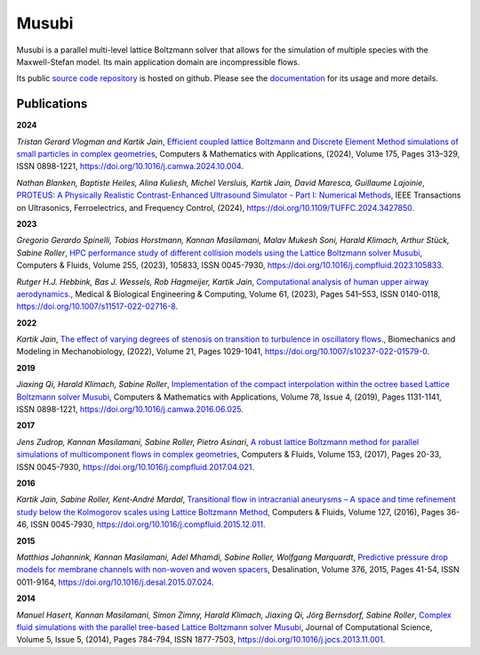 Musubi
######

.. image:: {static}/images/musubi_logo.svg
    :height: 100px

Musubi is a parallel multi-level lattice Boltzmann solver that allows for the
simulation of multiple species with the Maxwell-Stefan model.
Its main application domain are incompressible flows.

Its public `source code repository`_ is hosted on github.
Please see the `documentation`_ for its usage and more details.

Publications
------------
**2024**

*Tristan Gerard Vlogman and Kartik Jain*, `Efficient coupled lattice Boltzmann and Discrete Element Method simulations of small particles in complex geometries <https://www.sciencedirect.com/science/article/pii/S0898122124004474>`_,
Computers & Mathematics with Applications, (2024), Volume 175, Pages 313–329, ISSN 0898-1221,
https://doi.org/10.1016/j.camwa.2024.10.004.

*Nathan Blanken, Baptiste Heiles, Alina Kuliesh, Michel Versluis, Kartik Jain, David Maresca, Guillaume Lajoinie*, 
`PROTEUS: A Physically Realistic Contrast-Enhanced Ultrasound Simulator - Part I: Numerical Methods <https://ieeexplore.ieee.org/abstract/document/10597664>`_,
IEEE Transactions on Ultrasonics, Ferroelectrics, and Frequency Control, (2024),
https://doi.org/10.1109/TUFFC.2024.3427850.

**2023**

*Gregorio Gerardo Spinelli, Tobias Horstmann, Kannan Masilamani, Malav Mukesh Soni, Harald Klimach, Arthur Stück, Sabine Roller*,
`HPC performance study of different collision models using the Lattice Boltzmann solver Musubi <https://www.sciencedirect.com/science/article/pii/S0045793023000580>`_,
Computers & Fluids, Volume 255, (2023), 105833, ISSN 0045-7930,
https://doi.org/10.1016/j.compfluid.2023.105833.

*Rutger H.J. Hebbink, Bas J. Wessels, Rob Hagmeijer, Kartik Jain*,
`Computational analysis of human upper airway aerodynamics. <https://link.springer.com/article/10.1007/s11517-022-02716-8>`_,
Medical & Biological Engineering & Computing, Volume 61, (2023), Pages 541–553, ISSN 0140-0118,
https://doi.org/10.1007/s11517-022-02716-8.

**2022**

*Kartik Jain*, `The effect of varying degrees of stenosis on transition to turbulence in oscillatory flows.
<https://link.springer.com/article/10.1007/s10237-022-01579-0>`_,
Biomechanics and Modeling in Mechanobiology, (2022), Volume 21, Pages 1029-1041,
https://doi.org/10.1007/s10237-022-01579-0.

**2019**

*Jiaxing Qi, Harald Klimach, Sabine Roller*,
`Implementation of the compact interpolation within the octree based Lattice Boltzmann solver Musubi <https://www.sciencedirect.com/science/article/pii/S0898122116303571>`_,
Computers & Mathematics with Applications,
Volume 78, Issue 4, (2019), Pages 1131-1141, ISSN 0898-1221,
https://doi.org/10.1016/j.camwa.2016.06.025.

**2017**

*Jens Zudrop, Kannan Masilamani, Sabine Roller, Pietro Asinari*,
`A robust lattice Boltzmann method for parallel simulations of multicomponent flows in complex geometries <https://www.sciencedirect.com/science/article/pii/S0045793017301482>`_,
Computers & Fluids, Volume 153, (2017), Pages 20-33, ISSN 0045-7930,
https://doi.org/10.1016/j.compfluid.2017.04.021.

**2016**

*Kartik Jain, Sabine Roller, Kent-André Mardal*,
`Transitional flow in intracranial aneurysms – A space and time refinement study below the Kolmogorov scales using Lattice Boltzmann Method <https://www.sciencedirect.com/science/article/pii/S0045793015004089>`_,
Computers & Fluids, Volume 127, (2016), Pages 36-46, ISSN 0045-7930,
https://doi.org/10.1016/j.compfluid.2015.12.011.

**2015**

*Matthias Johannink, Kannan Masilamani, Adel Mhamdi, Sabine Roller, Wolfgang Marquardt*,
`Predictive pressure drop models for membrane channels with non-woven and woven spacers <https://www.sciencedirect.com/science/article/pii/S0011916415300321>`_,
Desalination, Volume 376, 2015, Pages 41-54, ISSN 0011-9164,
https://doi.org/10.1016/j.desal.2015.07.024.

**2014**

*Manuel Hasert, Kannan Masilamani, Simon Zimny, Harald Klimach, Jiaxing Qi, Jörg Bernsdorf, Sabine Roller*,
`Complex fluid simulations with the parallel tree-based Lattice Boltzmann solver Musubi <https://www.sciencedirect.com/science/article/pii/S1877750313001270>`_,
Journal of Computational Science, Volume 5, Issue 5, (2014), Pages 784-794, ISSN 1877-7503,
https://doi.org/10.1016/j.jocs.2013.11.001.

.. _source code repository: https://github.com/apes-suite/musubi
.. _documentation: https://apes-suite.github.io/musubi/index.html


